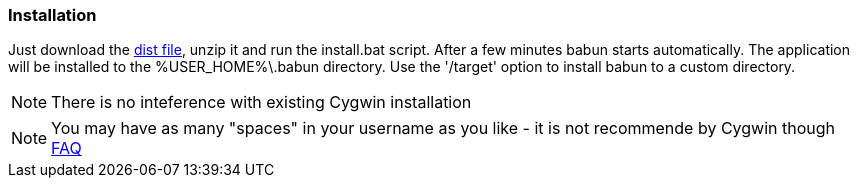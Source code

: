 

=== Installation

Just download the http://projects.reficio.org/babun/babun-dist.zip[dist file], unzip it and run the install.bat script. After a few minutes babun starts automatically.
The application will be installed to the +%USER_HOME%\.babun+ directory. Use the '/target' option to install babun to a custom directory.

NOTE: There is no inteference with existing Cygwin installation

NOTE: You may have as many "spaces" in your username as you like - it is not recommende by Cygwin though http://cygwin.com/faq.html#faq.setup.name-with-space[FAQ]
